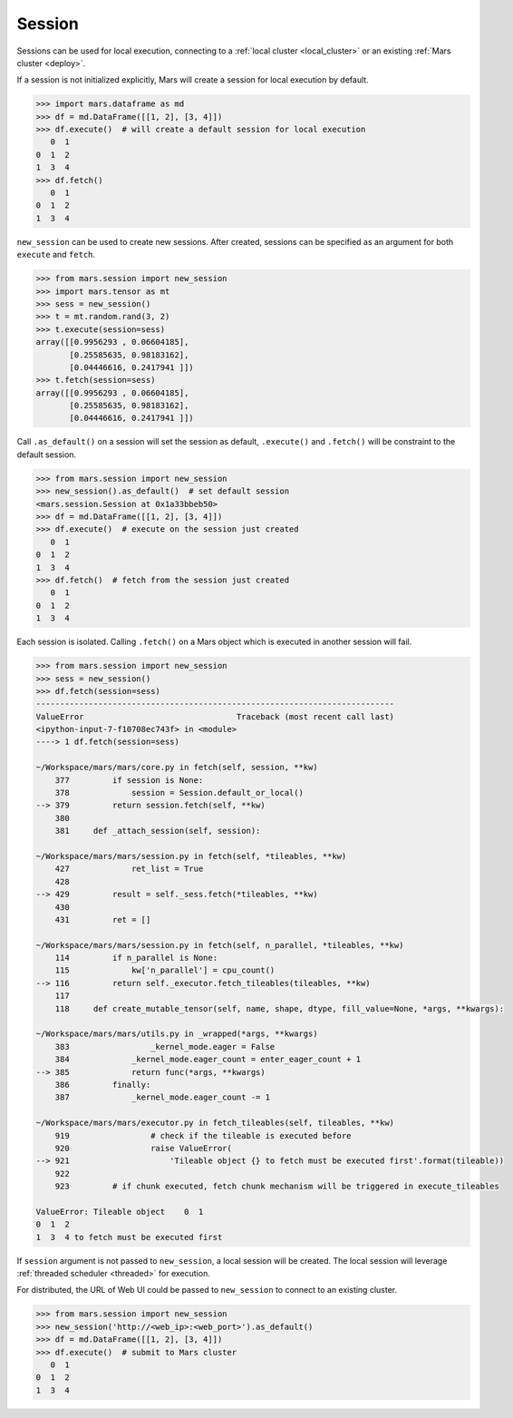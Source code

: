 .. _session:

Session
=======

Sessions can be used for local execution, connecting to a :ref:`local cluster
<local_cluster>` or an existing :ref:`Mars cluster <deploy>`.

If a session is not initialized explicitly, Mars will create a session for
local execution by default.

.. code-block::

   >>> import mars.dataframe as md
   >>> df = md.DataFrame([[1, 2], [3, 4]])
   >>> df.execute()  # will create a default session for local execution
      0  1
   0  1  2
   1  3  4
   >>> df.fetch()
      0  1
   0  1  2
   1  3  4

``new_session`` can be used to create new sessions. After created, sessions can
be specified as an argument for both ``execute`` and ``fetch``.

.. code-block:: python

   >>> from mars.session import new_session
   >>> import mars.tensor as mt
   >>> sess = new_session()
   >>> t = mt.random.rand(3, 2)
   >>> t.execute(session=sess)
   array([[0.9956293 , 0.06604185],
          [0.25585635, 0.98183162],
          [0.04446616, 0.2417941 ]])
   >>> t.fetch(session=sess)
   array([[0.9956293 , 0.06604185],
          [0.25585635, 0.98183162],
          [0.04446616, 0.2417941 ]])

Call ``.as_default()`` on a session will set the session as default, ``.execute()``
and ``.fetch()`` will be constraint to the default session.

.. code-block:: python

   >>> from mars.session import new_session
   >>> new_session().as_default()  # set default session
   <mars.session.Session at 0x1a33bbeb50>
   >>> df = md.DataFrame([[1, 2], [3, 4]])
   >>> df.execute()  # execute on the session just created
      0  1
   0  1  2
   1  3  4
   >>> df.fetch()  # fetch from the session just created
      0  1
   0  1  2
   1  3  4

Each session is isolated. Calling ``.fetch()`` on a Mars object which is executed
in another session will fail.

.. code-block:: python

   >>> from mars.session import new_session
   >>> sess = new_session()
   >>> df.fetch(session=sess)
   ---------------------------------------------------------------------------
   ValueError                                Traceback (most recent call last)
   <ipython-input-7-f10708ec743f> in <module>
   ----> 1 df.fetch(session=sess)

   ~/Workspace/mars/mars/core.py in fetch(self, session, **kw)
       377         if session is None:
       378             session = Session.default_or_local()
   --> 379         return session.fetch(self, **kw)
       380
       381     def _attach_session(self, session):

   ~/Workspace/mars/mars/session.py in fetch(self, *tileables, **kw)
       427             ret_list = True
       428
   --> 429         result = self._sess.fetch(*tileables, **kw)
       430
       431         ret = []

   ~/Workspace/mars/mars/session.py in fetch(self, n_parallel, *tileables, **kw)
       114         if n_parallel is None:
       115             kw['n_parallel'] = cpu_count()
   --> 116         return self._executor.fetch_tileables(tileables, **kw)
       117
       118     def create_mutable_tensor(self, name, shape, dtype, fill_value=None, *args, **kwargs):

   ~/Workspace/mars/mars/utils.py in _wrapped(*args, **kwargs)
       383                 _kernel_mode.eager = False
       384             _kernel_mode.eager_count = enter_eager_count + 1
   --> 385             return func(*args, **kwargs)
       386         finally:
       387             _kernel_mode.eager_count -= 1

   ~/Workspace/mars/mars/executor.py in fetch_tileables(self, tileables, **kw)
       919                 # check if the tileable is executed before
       920                 raise ValueError(
   --> 921                     'Tileable object {} to fetch must be executed first'.format(tileable))
       922
       923         # if chunk executed, fetch chunk mechanism will be triggered in execute_tileables

   ValueError: Tileable object    0  1
   0  1  2
   1  3  4 to fetch must be executed first

If ``session`` argument is not passed to ``new_session``, a local session will be
created. The local session will leverage :ref:`threaded scheduler <threaded>`
for execution.

For distributed, the URL of Web UI could be passed to ``new_session`` to connect
to an existing cluster.

.. code-block:: python

   >>> from mars.session import new_session
   >>> new_session('http://<web_ip>:<web_port>').as_default()
   >>> df = md.DataFrame([[1, 2], [3, 4]])
   >>> df.execute()  # submit to Mars cluster
      0  1
   0  1  2
   1  3  4
